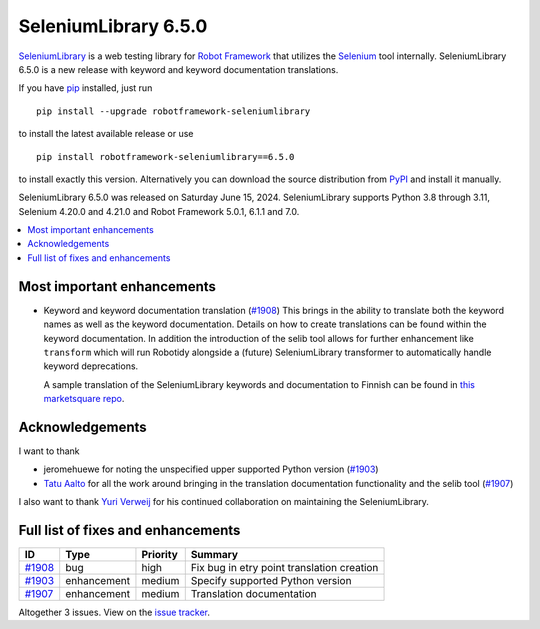 =====================
SeleniumLibrary 6.5.0
=====================


.. default-role:: code


SeleniumLibrary_ is a web testing library for `Robot Framework`_ that utilizes
the Selenium_ tool internally. SeleniumLibrary 6.5.0 is a new release with
keyword and keyword documentation translations.

If you have pip_ installed, just run

::

   pip install --upgrade robotframework-seleniumlibrary

to install the latest available release or use

::

   pip install robotframework-seleniumlibrary==6.5.0

to install exactly this version. Alternatively you can download the source
distribution from PyPI_ and install it manually.

SeleniumLibrary 6.5.0 was released on Saturday June 15, 2024. SeleniumLibrary supports
Python 3.8 through 3.11, Selenium 4.20.0 and 4.21.0 and
Robot Framework 5.0.1, 6.1.1 and 7.0.

.. _Robot Framework: http://robotframework.org
.. _SeleniumLibrary: https://github.com/robotframework/SeleniumLibrary
.. _Selenium: http://seleniumhq.org
.. _pip: http://pip-installer.org
.. _PyPI: https://pypi.python.org/pypi/robotframework-seleniumlibrary
.. _issue tracker: https://github.com/robotframework/SeleniumLibrary/issues?q=milestone%3Av6.5.0


.. contents::
   :depth: 2
   :local:

Most important enhancements
===========================

- Keyword and keyword documentation translation (`#1908`_)
  This brings in the ability to translate both the keyword names as well as
  the keyword documentation. Details on how to create translations can be found
  within the keyword documentation. In addition the introduction of the selib tool
  allows for further enhancement like ``transform`` which will run Robotidy
  alongside a (future) SeleniumLibrary transformer to automatically handle keyword
  deprecations.

  A sample translation of the SeleniumLibrary keywords and documentation to Finnish
  can be found in
  `this marketsquare repo <https://github.com/MarketSquare/robotframework-seleniumlibrary-translation-fi>`_.

Acknowledgements
================

I want to thank

- jeromehuewe for noting the unspecified upper supported Python version (`#1903`_)
- `Tatu Aalto <https://github.com/aaltat>`_ for all the work around bringing in
  the translation documentation functionality and the selib tool (`#1907`_)

I also want to thank `Yuri Verweij <https://github.com/yuriverweij>`_ for his continued
collaboration on maintaining the SeleniumLibrary.

Full list of fixes and enhancements
===================================

.. list-table::
    :header-rows: 1

    * - ID
      - Type
      - Priority
      - Summary
    * - `#1908`_
      - bug
      - high
      - Fix bug in etry point translation creation
    * - `#1903`_
      - enhancement
      - medium
      - Specify supported Python version
    * - `#1907`_
      - enhancement
      - medium
      - Translation documentation

Altogether 3 issues. View on the `issue tracker <https://github.com/robotframework/SeleniumLibrary/issues?q=milestone%3Av6.5.0>`__.

.. _#1908: https://github.com/robotframework/SeleniumLibrary/issues/1908
.. _#1903: https://github.com/robotframework/SeleniumLibrary/issues/1903
.. _#1907: https://github.com/robotframework/SeleniumLibrary/issues/1907
